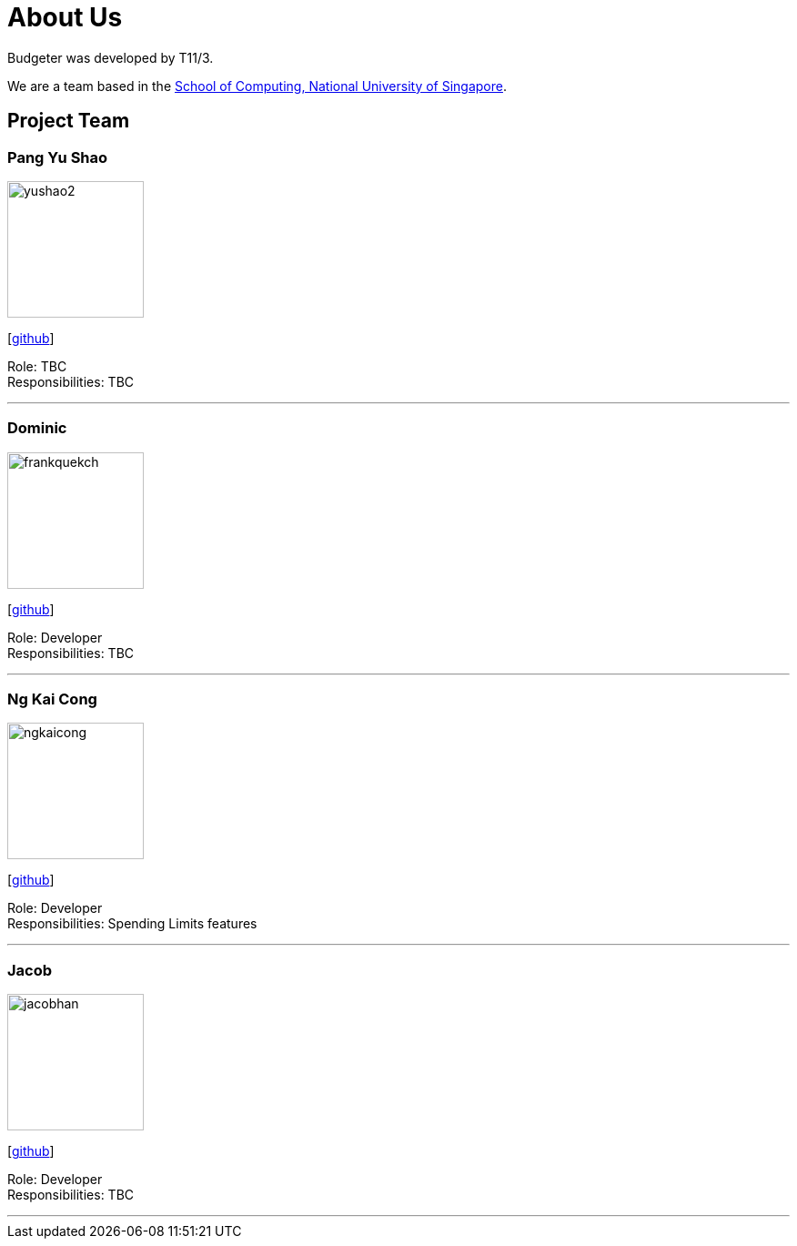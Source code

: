 = About Us
:site-section: AboutUs
:relfileprefix: team/
:imagesDir: images
:stylesDir: stylesheets

Budgeter was developed by T11/3.

We are a team based in the http://www.comp.nus.edu.sg[School of Computing, National University of Singapore].

== Project Team

=== Pang Yu Shao
image::yushao2.png[width="150", align="left"]
{empty}[https://github.com/yushao2[github]]

Role: TBC +
Responsibilities: TBC

'''

=== Dominic
image::frankquekch.png[width="150", align="left"]
{empty}[http://github.com/frankquekch[github]]

Role: Developer +
Responsibilities: TBC

'''

=== Ng Kai Cong
image::ngkaicong.png[width="150", align="left"]
{empty}[http://github.com/ngkaicong[github]]

Role: Developer +
Responsibilities: Spending Limits features

'''

=== Jacob
image::jacobhan.png[width="150", align="left"]
{empty}[http://github.com/jacobhan[github]]

Role: Developer +
Responsibilities: TBC

'''

